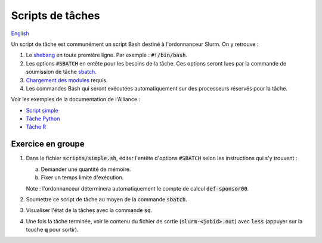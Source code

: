 Scripts de tâches
=================

`English <../en/02-mem.html>`_

Un script de tâche est communément un script Bash destiné à l'ordonnanceur
Slurm. On y retrouve :

1. Le `shebang <https://fr.wikipedia.org/wiki/Shebang>`_ en toute première
   ligne. Par exemple : :code:`#!/bin/bash`.
2. Les options :code:`#SBATCH` en entête pour les besoins de la tâche. Ces
   options seront lues par la commande de soumission de tâche
   `sbatch <https://slurm.schedmd.com/sbatch.html>`_.
3. `Chargement des modules <https://docs.alliancecan.ca/wiki/Utiliser_des_modules>`_
   requis.
4. Les commandes Bash qui seront exécutées automatiquement sur des processeurs
   réservés pour la tâche.

Voir les exemples de la documentation de l'Alliance :

* `Script simple <https://docs.alliancecan.ca/wiki/Running_jobs/fr#Soumettre_des_t%C3%A2ches_avec_sbatch>`_
* `Tâche Python <https://docs.alliancecan.ca/wiki/Python/fr#Cr%C3%A9er_un_environnement_virtuel_dans_vos_t%C3%A2ches>`_
* `Tâche R <https://docs.alliancecan.ca/wiki/R/fr#Interpr%C3%A9teur>`_

Exercice en groupe
------------------

1. Dans le fichier :code:`scripts/simple.sh`, éditer l'entête d'options
   :code:`#SBATCH` selon les instructions qui s'y trouvent :

   a. Demander une quantité de mémoire.
   b. Fixer un temps limite d'exécution.

   Note : l'ordonnanceur déterminera automatiquement le compte de calcul
   :code:`def-sponsor00`.

2. Soumettre ce script de tâche au moyen de la commande :code:`sbatch`.
3. Visualiser l'état de la tâches avec la commande :code:`sq`.
4. Une fois la tâche terminée, voir le contenu du fichier de sortie
   (:code:`slurm-<jobid>.out`) avec :code:`less` (appuyer sur la touche **q**
   pour sortir).
